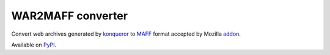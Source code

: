 ==================
WAR2MAFF converter
==================

.. image:: https://secure.travis-ci.org/mcepl/war2maff.png
   :alt: Build Status

Convert web archives generated by konqueror_ to MAFF_ format accepted by
Mozilla addon_.

Available on PyPI_.

.. _konqueror:
    https://konqueror.org/
.. _MAFF:
    http://maf.mozdev.org/maff-file-format.html
.. _addon:
    https://addons.mozilla.org/en-US/firefox/addon/mozilla-archive-format/
.. _PyPI:
    https://pypi.python.org/pypi/war2maff
